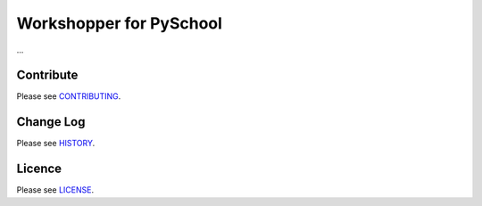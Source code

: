 Workshopper for PySchool
========================
...

==========
Contribute
==========

Please see `CONTRIBUTING <https://github.com/pyschool/workshopper/blob/master/CONTRIBUTING.rst>`_.


==========
Change Log
==========

Please see `HISTORY <https://github.com/pyschool/workshopper/blob/master/HISTORY.rst>`_.


=======
Licence
=======

Please see `LICENSE <https://github.com/pyschool/workshopper/blob/master/LICENSE>`_.


.. |pypi| image:: https://img.shields.io/pypi/v/workshopper.svg?style=flat-square&label=latest%20version
    :target: https://pypi.python.org/pypi/workshopper
    :alt: Latest version released on PyPi

.. |coverage| image:: https://img.shields.io/coveralls/pyschool/workshopper/master.svg?style=flat-square
    :target: https://coveralls.io/r/pyschool/workshopper?branch=master
    :alt: Test coverage

.. |unix_build| image:: https://img.shields.io/travis/pyschool/workshopper/master.svg?style=flat-square&label=unix%20build
    :target: http://travis-ci.org/pyschool/workshopper
    :alt: Build status of the master branch on Mac/Linux

.. |windows_build|  image:: https://img.shields.io/appveyor/ci/pyschool/workshopper.svg?style=flat-square&label=windows%20build
    :target: https://ci.appveyor.com/project/pyschool/workshopper
    :alt: Build status of the master branch on Windows
